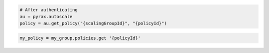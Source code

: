 .. code-block:: csharp

.. code-block:: java

.. code-block:: javascript

.. code-block:: php

.. code-block:: python

    # After authenticating
    au = pyrax.autoscale
    policy = au.get_policy("{scalingGroupId}", "{policyId}")

.. code-block:: ruby

  my_policy = my_group.policies.get '{policyId}'
